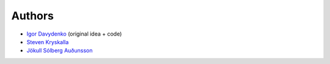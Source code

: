 =======
Authors
=======

* `Igor Davydenko <https://github.com/playpauseandstop>`_ (original idea +
  code)
* `Steven Kryskalla <https://github.com/lost-theory>`_
* `Jökull Sólberg Auðunsson <https://github.com/jokull>`_

